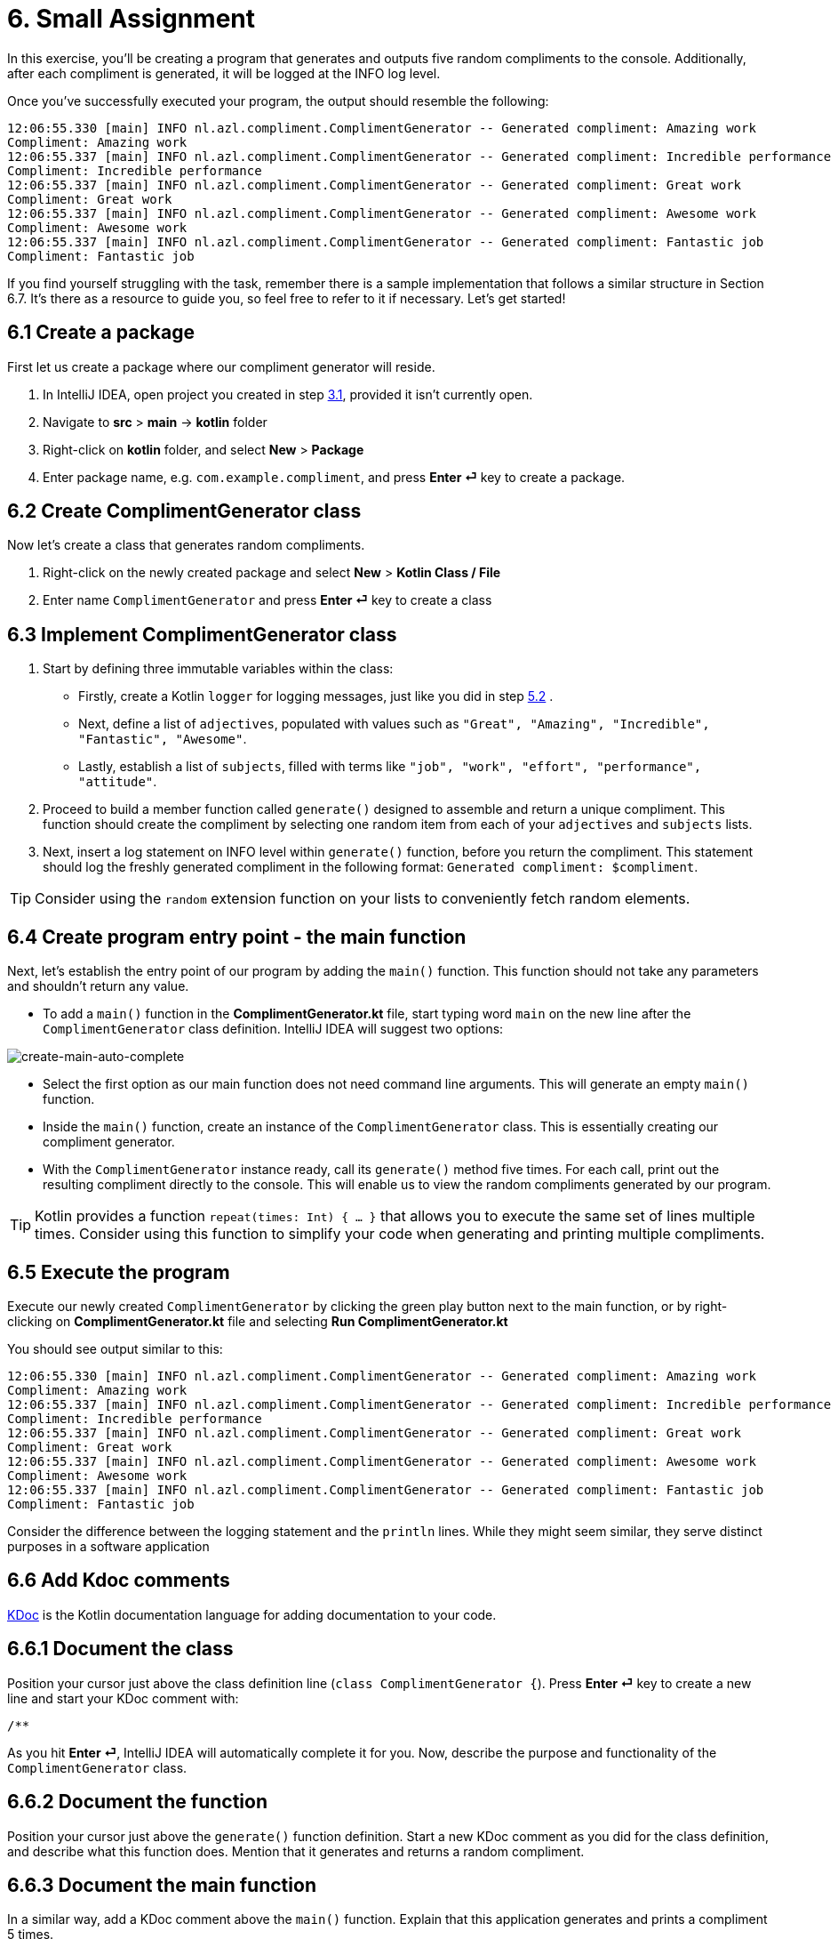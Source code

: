= 6. Small Assignment

In this exercise, you'll be creating a program that generates and outputs five random compliments to the console. Additionally, after each compliment is generated, it will be logged at the INFO log level.

Once you've successfully executed your program, the output should resemble the following:

[source]
----
12:06:55.330 [main] INFO nl.azl.compliment.ComplimentGenerator -- Generated compliment: Amazing work
Compliment: Amazing work
12:06:55.337 [main] INFO nl.azl.compliment.ComplimentGenerator -- Generated compliment: Incredible performance
Compliment: Incredible performance
12:06:55.337 [main] INFO nl.azl.compliment.ComplimentGenerator -- Generated compliment: Great work
Compliment: Great work
12:06:55.337 [main] INFO nl.azl.compliment.ComplimentGenerator -- Generated compliment: Awesome work
Compliment: Awesome work
12:06:55.337 [main] INFO nl.azl.compliment.ComplimentGenerator -- Generated compliment: Fantastic job
Compliment: Fantastic job
----

If you find yourself struggling with the task, remember there is a sample implementation that follows a similar structure in Section 6.7. It's there as a resource to guide you, so feel free to refer to it if necessary. Let's get started!

== 6.1 Create a package
First let us create a package where our compliment generator will reside.

1. In IntelliJ IDEA, open project you created in step <<3-create-kotlin-project.adoc#31-create-a-new-kotlin-project, 3.1>>, provided it isn't currently open.
2. Navigate to *src* > *main* -> *kotlin* folder
3. Right-click on *kotlin* folder, and select *New* > *Package*
4. Enter package name, e.g. `com.example.compliment`, and press *Enter ⏎* key to create a package.

== 6.2 Create ComplimentGenerator class
Now let's create a class that generates random compliments.

1. Right-click on the newly created package and select *New* > *Kotlin Class / File*
2. Enter name `ComplimentGenerator` and press *Enter ⏎* key to create a class

== 6.3 Implement ComplimentGenerator class
1. Start by defining three immutable variables within the class:

* Firstly, create a Kotlin `logger` for logging messages, just like you did in step <<5-writing-kotlin-program.adoc#52-add-log-lines, 5.2>> .
* Next, define a list of `adjectives`, populated with values such as `"Great", "Amazing", "Incredible", "Fantastic", "Awesome"`.
* Lastly, establish a list of `subjects`, filled with terms like `"job", "work", "effort", "performance", "attitude"`.

2. Proceed to build a member function called `generate()` designed to assemble and return a unique compliment. This function should create the compliment by selecting one random item from each of your `adjectives` and `subjects` lists.

3. Next, insert a log statement on INFO level within `generate()`  function, before you return the compliment. This statement should log the freshly generated compliment in the following format: `Generated compliment: $compliment`.


TIP: Consider using the `random` extension function on your lists to conveniently fetch random elements.

== 6.4 Create program entry point - the main function

Next, let's establish the entry point of our program by adding the `main()` function. This function should not take any parameters and shouldn't return any value.

* To add a `main()` function in the *ComplimentGenerator.kt* file, start typing word `main` on the new line after the `ComplimentGenerator` class definition. IntelliJ IDEA will suggest two options:

image::images/CreateMainAutoComplete.png[create-main-auto-complete]

* Select the first option as our main function does not need command line arguments. This will generate an empty `main()` function.

* Inside the `main()` function, create an instance of the `ComplimentGenerator` class. This is essentially creating our compliment generator.

* With the `ComplimentGenerator` instance ready, call its `generate()` method five times. For each call, print out the resulting compliment directly to the console. This will enable us to view the random compliments generated by our program.

TIP: Kotlin provides a function `repeat(times: Int) { ... }` that allows you to execute the same set of lines multiple times. Consider using this function to simplify your code when generating and printing multiple compliments.

== 6.5 Execute the program

Execute our newly created `ComplimentGenerator` by clicking the green play button next to the main function, or by right-clicking on *ComplimentGenerator.kt* file and selecting *Run ComplimentGenerator.kt*

You should see output similar to this:

----
12:06:55.330 [main] INFO nl.azl.compliment.ComplimentGenerator -- Generated compliment: Amazing work
Compliment: Amazing work
12:06:55.337 [main] INFO nl.azl.compliment.ComplimentGenerator -- Generated compliment: Incredible performance
Compliment: Incredible performance
12:06:55.337 [main] INFO nl.azl.compliment.ComplimentGenerator -- Generated compliment: Great work
Compliment: Great work
12:06:55.337 [main] INFO nl.azl.compliment.ComplimentGenerator -- Generated compliment: Awesome work
Compliment: Awesome work
12:06:55.337 [main] INFO nl.azl.compliment.ComplimentGenerator -- Generated compliment: Fantastic job
Compliment: Fantastic job
----

Consider the difference between the logging statement and the `println` lines. While they might seem similar, they serve distinct purposes in a software application

== 6.6 Add Kdoc comments
https://kotlinlang.org/docs/kotlin-doc.html[KDoc] is the Kotlin documentation language for adding documentation to your code.

== 6.6.1 Document the class
Position your cursor just above the class definition line (`class ComplimentGenerator {`). Press *Enter ⏎* key to create a new line and start your KDoc comment with:
```
/**
```
As you hit *Enter ⏎*, IntelliJ IDEA will automatically complete it for you. Now, describe the purpose and functionality of the `ComplimentGenerator` class.

== 6.6.2 Document the function
Position your cursor just above the `generate()` function definition. Start a new KDoc comment as you did for the class definition, and describe what this function does. Mention that it generates and returns a random compliment.

== 6.6.3 Document the main function
In a similar way, add a KDoc comment above the `main()` function. Explain that this application generates and prints a compliment 5 times.

== 6.7 Tip: Example program WeatherForecaster

As a *tip* for those who might be finding it challenging, consider a similar program, `WeatherForecaster`, which generates a random weather forecast seven times each time it's executed. It's analogous to the `ComplimentGenerator` application we're creating.

[source,kotlin]
----
package com.example.whether

import mu.KotlinLogging

private val logger = KotlinLogging.logger {}

/**
 * A simple weather forecaster that randomly generates weather conditions.
 */
class WeatherForecaster {

    // List of possible weather conditions.
    private val conditions = listOf("Sunny", "Rainy", "Cloudy", "Windy", "Snowy")

    /**
     * Generates a random weather condition.
     * Logs the generated forecast.
     *
     * @return a string representing the forecasted weather condition.
     */
    fun forecast(): String {
        val condition = conditions.random()
        logger.info("Forecast: $condition")
        return condition
    }
}

/**
 * The entry point of the application.
 * Creates a WeatherForecaster instance and prints the forecast 7 times.
 */
fun main() {
    val forecaster = WeatherForecaster()
    repeat(7) {
        println("Weather forecast: ${forecaster.forecast()}")
    }
}

----

⬅️ link:./5-writing-kotlin-program.adoc[5. Writing a Kotlin Program ]